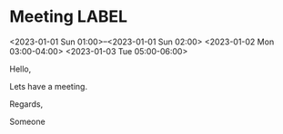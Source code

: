 * Meeting                                                                :LABEL:
  <2023-01-01 Sun 01:00>--<2023-01-01 Sun 02:00>
  <2023-01-02 Mon 03:00-04:00>
  <2023-01-03 Tue 05:00-06:00>
  :PROPERTIES:
  :UID: 123
  :CALENDAR: outlook
  :LOCATION: Somewhere
  :ORGANIZER: Someone (someone@outlook.com)
  :ATTENDEES: test@test.com, test2@test.com
  :URL: www.test.com
  :END:
  Hello,

  Lets have a meeting.

  Regards,


  Someone
